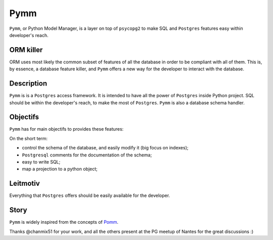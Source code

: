 =====
Pymm
=====
``Pymm``, or Python Model Manager, is a layer on top of ``psycopg2`` to make SQL and
``Postgres`` features easy within developer's reach.

ORM killer
===========
ORM uses most likely the common subset of features of all the database in order to be
compliant with all of them. This is, by essence, a database feature killer, and ``Pymm``
offers a new way for the developer to interact with the database.

Description
============
``Pymm`` is is a ``Postgres`` access framework. It is intended to have all the power of
``Postgres`` inside Python project.
SQL should be within the developer's reach, to make the most of ``Postgres``. ``Pymm`` is
also a database schema handler.


Objectifs
==========
``Pymm`` has for main objectifs to provides these features:

On the short term:

- control the schema of the database, and easily modify it (big focus on indexes);
- ``Postgresql`` comments for the documentation of the schema;
- easy to write SQL;
- map a projection to a python object;

Leitmotiv
==========
Everything that ``Postgres`` offers should be easily available for the developer.

Story
=====
``Pymm`` is widely inspired from the concepts of `Pomm <http://www.pomm-project.org/>`_.

Thanks @chanmix51 for your work, and all the others present at the PG meetup of Nantes for
the great discussions :)
